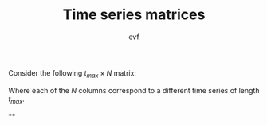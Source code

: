 #+title: Time series matrices
#+author: evf

#+startup: latexpreview

Consider the following $t_{max} \times N$ matrix:

\begin{equation*}
S = 
\begin{pmatrix}
    s_{11} & s_{12} & \cdots & s_{1N} \\
    s_{21} & s_{22} & \cdots & s_{2N} \\
    \vdots      & \vdots      & \ddots & \vdots      \\
    s_{t_{max}1} & s_{t_{max}2} & \cdots & s_{t_{max}N}
\end{pmatrix}
\end{equation*}

Where each of the $N$ columns correspond to a different time series of length $t_{max}$.


**
